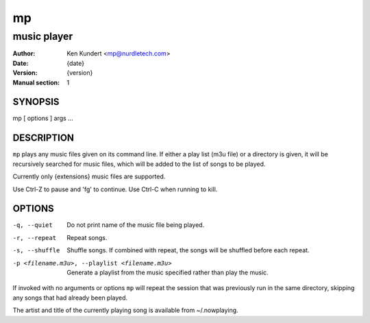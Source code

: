 ====
 mp
====

------------
music player
------------

:Author: Ken Kundert <mp@nurdletech.com>
:Date: {date}
:Version: {version}
:Manual section: 1

.. :Copyright: public domain
.. :Manual group: Multimedia

SYNOPSIS
========
mp [ options ] args ...

DESCRIPTION
===========
``mp`` plays any music files given on its command line. If either a play list
(m3u file) or a  directory is given, it will be recursively searched
for music files, which will be added to the list of songs to be
played.

Currently only {extensions} music files are supported.

Use Ctrl-Z to pause and 'fg' to continue. Use Ctrl-C when running to kill.

OPTIONS
=======

-q, --quiet     Do not print name of the music file being played.
-r, --repeat    Repeat songs.
-s, --shuffle   Shuffle songs.  If combined with repeat, the songs will be
                shuffled before each repeat.
-p <filename.m3u>, --playlist <filename.m3u>
                Generate a playlist from the music specified rather than play
                the music.

If invoked with no arguments or options ``mp`` will repeat the session that was 
previously run in the same directory, skipping any songs that had already been 
played.

The artist and title of the currently playing song is available from 
~/.nowplaying.
